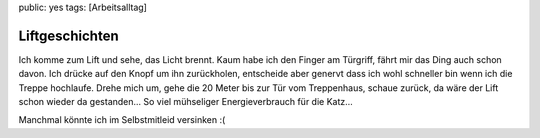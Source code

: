 public: yes
tags: [Arbeitsalltag]

Liftgeschichten
===============

Ich komme zum Lift und sehe, das Licht brennt. Kaum habe ich den Finger
am Türgriff, fährt mir das Ding auch schon davon. Ich drücke auf den
Knopf um ihn zurückholen, entscheide aber genervt dass ich wohl
schneller bin wenn ich die Treppe hochlaufe. Drehe mich um, gehe die 20
Meter bis zur Tür vom Treppenhaus, schaue zurück, da wäre der Lift schon
wieder da gestanden... So viel mühseliger Energieverbrauch für die
Katz...

Manchmal könnte ich im Selbstmitleid versinken :(

